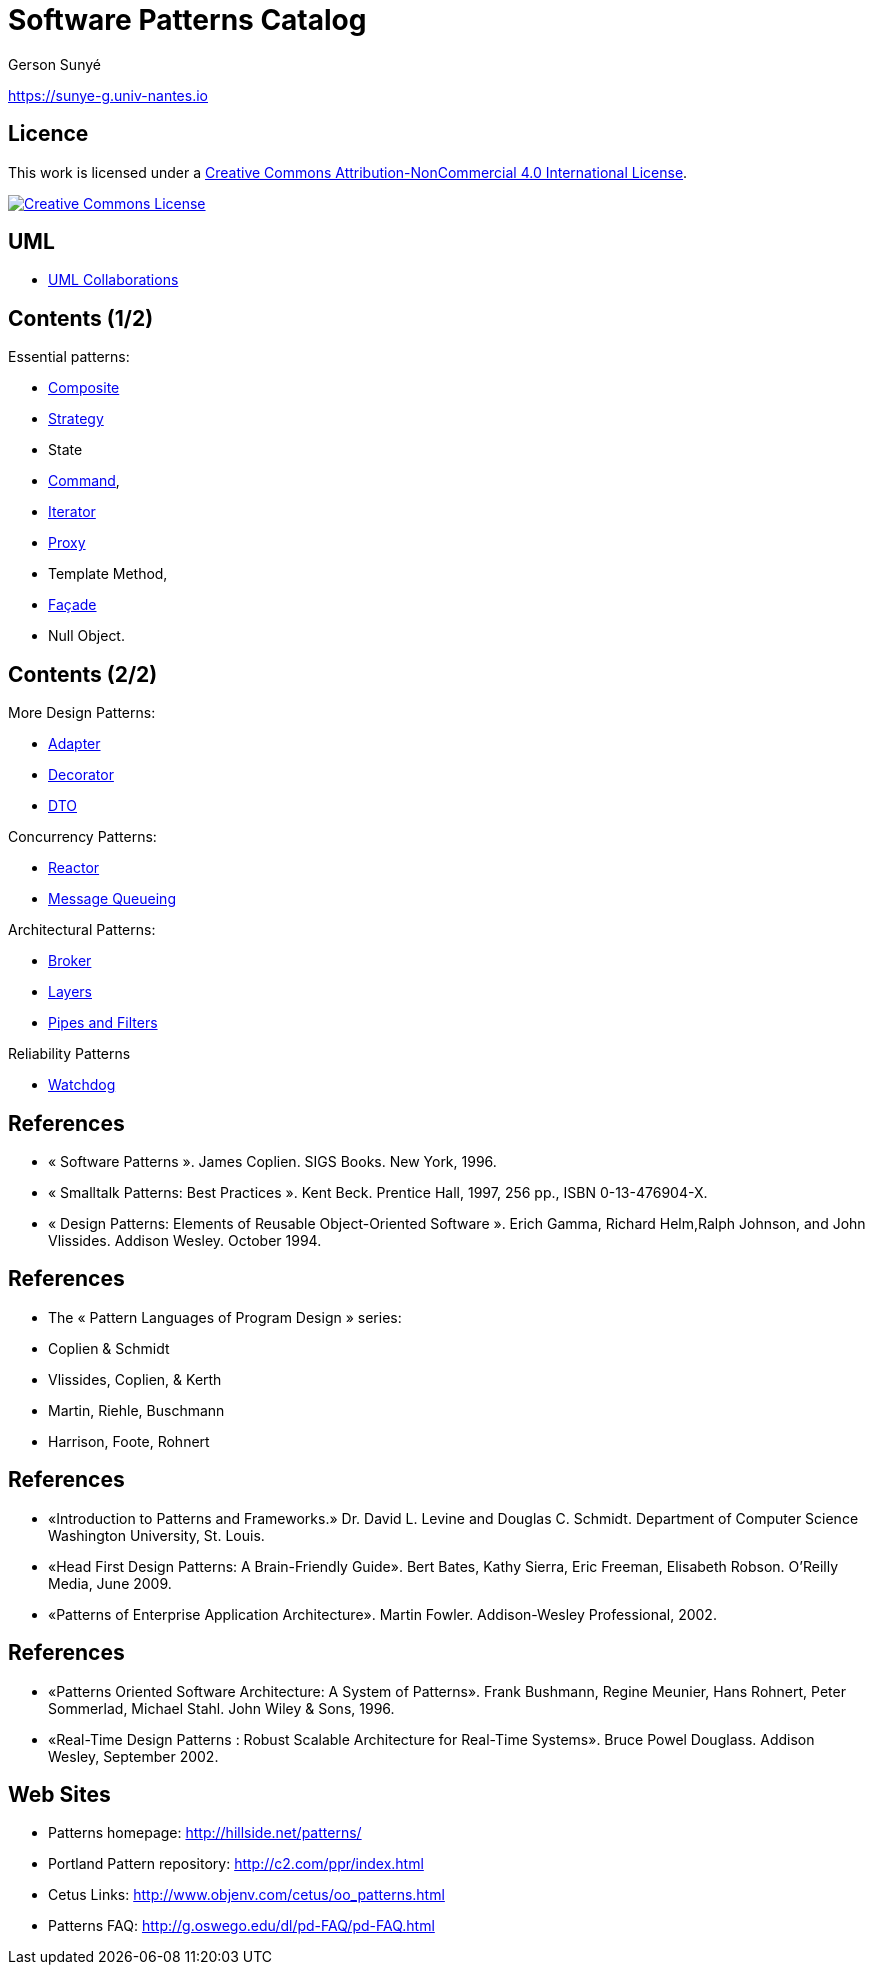 :revealjs_center: false
:revealjs_display: flex
:revealjs_transition: none
:revealjs_slideNumber: c/t
:revealjs_theme: stereopticon
:revealjs_width: 1920
:revealjs_height: 1080
:revealjs_history: true
:revealjs_margin: 0
:source-highlighter: highlightjs
:imagesdir: images
:includedir: includes
:sectids!:

= Software Patterns Catalog

Gerson Sunyé

https://sunye-g.univ-nantes.io

== Licence

This work is licensed under a http://creativecommons.org/licenses/by-nc/4.0/[Creative Commons Attribution-NonCommercial 4.0 International License].

image::https://i.creativecommons.org/l/by-nc/4.0/88x31.png[Creative Commons License,link=http://creativecommons.org/licenses/by-nc/4.0/]


== UML

* link:collaboration.html[UML Collaborations]

== Contents (1/2)


.Essential patterns:
* link:composite.html[Composite]
* link:strategy.html[Strategy]
* State
* link:command.html[Command],
* link:iterator.html[Iterator]
* link:proxy.html[Proxy]
* Template Method,
* link:facade.html[Façade]
* Null Object.

== Contents (2/2)

[.columns]
--
[.col-6]
****
.More Design Patterns:
* link:adapter.html[Adapter]
* link:decorator.html[Decorator]
* link:dto.html[DTO]

.Concurrency Patterns:
* link:reactor.html[Reactor]
* link:message-queueing.html[Message Queueing]
****

[.col-6]
****
.Architectural Patterns:
* link:broker.html[Broker]
* link:layers.html[Layers]
* link:pipes-filters.html[Pipes and Filters]

.Reliability Patterns
* link:watchdog.html[Watchdog]
****
--

== References

* « Software Patterns ». James Coplien. SIGS Books. New York, 1996.
* « Smalltalk Patterns: Best Practices ». Kent Beck. Prentice Hall, 1997, 256 pp., ISBN 0-13-476904-X.
* « Design Patterns: Elements of Reusable Object-Oriented Software ». Erich Gamma, Richard Helm,Ralph Johnson, and John Vlissides. Addison Wesley. October 1994.

[%notitle]
== References
* The « Pattern Languages of Program Design » series:
* Coplien &amp; Schmidt
* Vlissides, Coplien, &amp; Kerth
* Martin, Riehle, Buschmann
* Harrison, Foote, Rohnert

[%notitle]
== References

* «Introduction to Patterns and Frameworks.» Dr. David L. Levine and Douglas C. Schmidt. Department of Computer Science Washington University, St. Louis.
* «Head First Design Patterns: A Brain-Friendly Guide». Bert Bates, Kathy Sierra, Eric Freeman, Elisabeth Robson. O'Reilly Media, June 2009.
* «Patterns of Enterprise Application Architecture». Martin Fowler. Addison-Wesley Professional, 2002.

[%notitle]
== References

* «Patterns Oriented Software Architecture: A System of Patterns». Frank Bushmann, Regine Meunier, Hans Rohnert, Peter Sommerlad, Michael Stahl. John Wiley &amp; Sons, 1996.
* «Real-Time Design Patterns : Robust Scalable Architecture for Real-Time Systems». Bruce Powel Douglass. Addison Wesley, September 2002.


== Web Sites

* Patterns homepage: http://hillside.net/patterns/
* Portland Pattern repository: http://c2.com/ppr/index.html
* Cetus Links: http://www.objenv.com/cetus/oo_patterns.html
* Patterns FAQ: http://g.oswego.edu/dl/pd-FAQ/pd-FAQ.html
